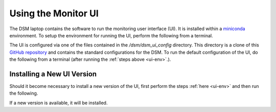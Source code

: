 Using the Monitor UI
====================

The DSM laptop contains the software to run the monitoring user interface (UI). It is installed within a `miniconda <https://docs.conda.io/en/latest/miniconda.html>`_ environment. To setup the environment for running the UI, perform the following from a terminal.

.. _ui-env:

.. prompt:: bash
  
  mc
  conda activate dsm 

The UI is configured via one of the files contained in the `/dsm/dsm_ui_config` directory. This directory is a clone of this `GitHub repository <https://github.com/lsst-com/dsm_ui_config>`_ and contains the standard configurations for the DSM. To run the default configuration of the UI, do the following from a terminal (after running the :ref:`steps above <ui-env>`.).

.. prompt:: bash

  smm_ui -c /dsm/dsm_ui_config/default.yaml

Installing a New UI Version
---------------------------

Should it become necessary to install a new version of the UI, first perform the steps :ref:`here <ui-env>` and then run the following.

.. prompt:: bash

  pip install spot_motion_monitor

If a new version is available, it will be installed.
